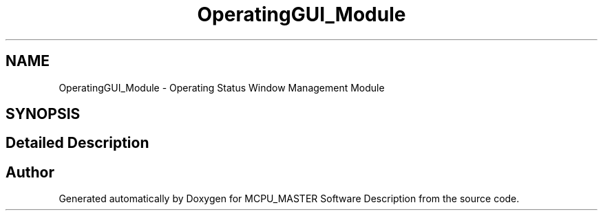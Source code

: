 .TH "OperatingGUI_Module" 3 "Wed May 29 2024" "MCPU_MASTER Software Description" \" -*- nroff -*-
.ad l
.nh
.SH NAME
OperatingGUI_Module \- Operating Status Window Management Module
.SH SYNOPSIS
.br
.PP
.SH "Detailed Description"
.PP 



.SH "Author"
.PP 
Generated automatically by Doxygen for MCPU_MASTER Software Description from the source code\&.
